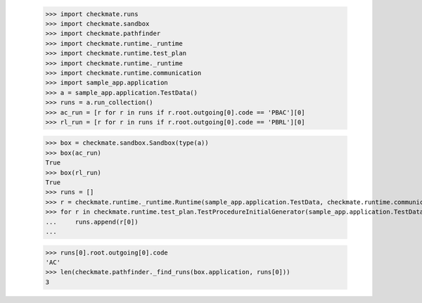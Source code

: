 
        >>> import checkmate.runs
        >>> import checkmate.sandbox
        >>> import checkmate.pathfinder
        >>> import checkmate.runtime._runtime
        >>> import checkmate.runtime.test_plan
        >>> import checkmate.runtime._runtime
        >>> import checkmate.runtime.communication
        >>> import sample_app.application
        >>> a = sample_app.application.TestData()
        >>> runs = a.run_collection()
        >>> ac_run = [r for r in runs if r.root.outgoing[0].code == 'PBAC'][0]
        >>> rl_run = [r for r in runs if r.root.outgoing[0].code == 'PBRL'][0]

        >>> box = checkmate.sandbox.Sandbox(type(a))
        >>> box(ac_run)
        True
        >>> box(rl_run)
        True
        >>> runs = []
        >>> r = checkmate.runtime._runtime.Runtime(sample_app.application.TestData, checkmate.runtime.communication.Communication)
        >>> for r in checkmate.runtime.test_plan.TestProcedureInitialGenerator(sample_app.application.TestData):
        ...     runs.append(r[0])
        ...     

        >>> runs[0].root.outgoing[0].code
        'AC'
        >>> len(checkmate.pathfinder._find_runs(box.application, runs[0]))
        3
